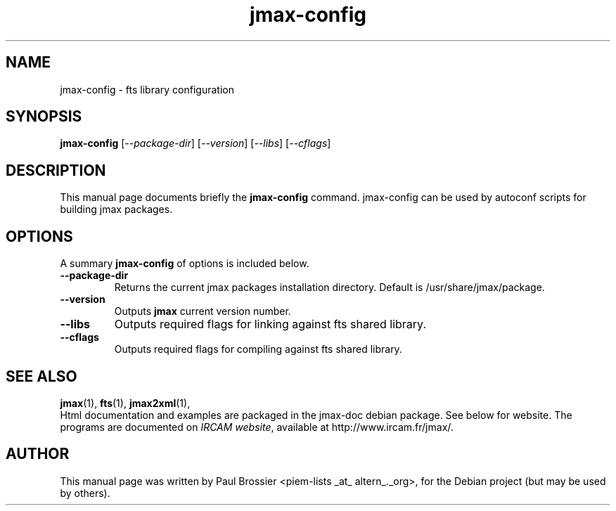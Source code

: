 .\"                                      Hey, EMACS: -*- nroff -*-
.\" First parameter, NAME, should be all caps
.\" Second parameter, SECTION, should be 1-8, maybe w/ subsection
.\" other parameters are allowed: see man(7), man(1)
.\".TH #UCPACKAGE# SECTION "#SHORTDATE#"
.TH jmax-config 1 "May 2003"
.\" Please adjust this date whenever revising the manpage.
.\"
.\" Some roff macros, for reference:
.\" .nh        disable hyphenation
.\" .hy        enable hyphenation
.\" .ad l      left justify
.\" .ad b      justify to both left and right margins
.\" .nf        disable filling
.\" .fi        enable filling
.\" .br        insert line break
.\" .sp <n>    insert n+1 empty lines
.\" for manpage-specific macros, see man(7)
.SH NAME
jmax-config \- fts library configuration
.SH SYNOPSIS
.B jmax-config
.RI [ --package-dir ]
.RI [ --version ]
.RI [ --libs ]
.RI [ --cflags ]
.br
.B
.SH DESCRIPTION
This manual page documents briefly the
.B jmax-config
command. jmax-config can be used by autoconf scripts for building
jmax packages.
.PP
.SH OPTIONS
.\" These programs follow the usual GNU command line syntax, with long
.\"options starting with two dashes (`-').
A summary \fBjmax-config\fP of options is included below.
.\" For a complete description, see the Info files.
.TP
.B \-\-package\-dir
Returns the current jmax packages installation directory. Default is 
/usr/share/jmax/package.
.TP
.B \-\-version
Outputs \fBjmax\fP current version number.
.TP
.B \-\-libs
Outputs required flags for linking against fts shared library.
.TP
.B \-\-cflags
Outputs required flags for compiling against fts shared library.

.SH SEE ALSO
.BR jmax (1),
.BR fts (1),
.BR jmax2xml (1),
.br
Html documentation and examples are packaged in the jmax-doc 
debian package. See below for website. The programs are documented on
.IR "IRCAM website",
available at http://www.ircam.fr/jmax/.
.SH AUTHOR
This manual page was written by Paul Brossier <piem-lists _at_ altern_._org>,
for the Debian project (but may be used by others).
